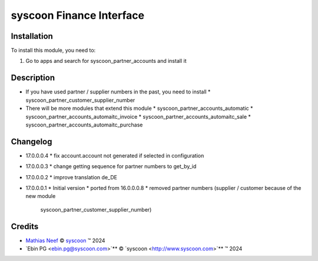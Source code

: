 =========================
syscoon Finance Interface
=========================

Installation
============

To install this module, you need to:

#. Go to apps and search for syscoon_partner_accounts and install it

Description
===========

* If you have used partner / supplier numbers in the past, you need to install
  * syscoon_partner_customer_supplier_number
* There will be more modules that extend this module
  * syscoon_partner_accounts_automatic
  * syscoon_partner_accounts_automaitc_invoice
  * syscoon_partner_accounts_automaitc_sale
  * syscoon_partner_accounts_automaitc_purchase

Changelog
=========

* 17.0.0.0.4
  * fix account.account not generated if selected in configuration

* 17.0.0.0.3
  * change getting sequence for partner numbers to get_by_id

* 17.0.0.0.2
  * improve translation de_DE

* 17.0.0.0.1
  * Initial version
  * ported from 16.0.0.0.8
  * removed partner numbers (supplier / customer because of the new module
    syscoon_partner_customer_supplier_number)

Credits
=======

.. |copy| unicode:: U+000A9 .. COPYRIGHT SIGN
.. |tm| unicode:: U+2122 .. TRADEMARK SIGN

- `Mathias Neef <mathias.neef@syscoon.com>`__ |copy|
  `syscoon <http://www.syscoon.com>`__ |tm| 2024
- `Ebin PG <ebin.pg@syscoon.com>`** |copy| 
  `syscoon <http://www.syscoon.com>`** |tm| 2024
